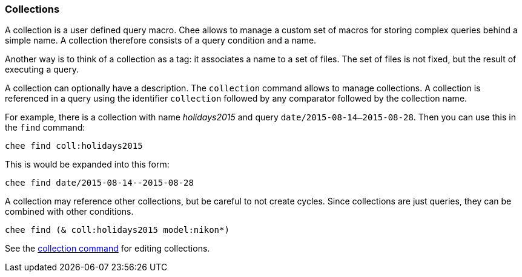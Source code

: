 === Collections

A collection is a user defined query macro. Chee allows to manage a
custom set of macros for storing complex queries behind a simple
name. A collection therefore consists of a query condition and a
name.

Another way is to think of a collection as a tag: it associates a name
to a set of files. The set of files is not fixed, but the result of
executing a query.

A collection can optionally have a description. The `collection`
command allows to manage collections. A collection is referenced in a
query using the identifier `collection` followed by any comparator
followed by the collection name.

For example, there is a collection with name _holidays2015_ and query
`date/2015-08-14--2015-08-28`. Then you can use this in the `find`
command:

----------------------------------------------------------------------
chee find coll:holidays2015
----------------------------------------------------------------------

This is would be expanded into this form:

----------------------------------------------------------------------
chee find date/2015-08-14--2015-08-28
----------------------------------------------------------------------

A collection may reference other collections, but be careful to not
create cycles. Since collections are just queries, they can be
combined with other conditions.

----------------------------------------------------------------------
chee find (& coll:holidays2015 model:nikon*)
----------------------------------------------------------------------

See the xref:_collection[collection command] for editing collections.
